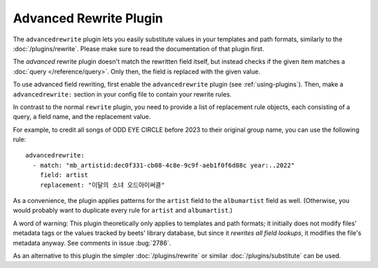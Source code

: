 Advanced Rewrite Plugin
=======================

The ``advancedrewrite`` plugin lets you easily substitute values
in your templates and path formats, similarly to the :doc:`/plugins/rewrite`.
Please make sure to read the documentation of that plugin first.

The *advanced* rewrite plugin doesn't match the rewritten field itself,
but instead checks if the given item matches a :doc:`query </reference/query>`.
Only then, the field is replaced with the given value.

To use advanced field rewriting, first enable the ``advancedrewrite`` plugin
(see :ref:`using-plugins`).
Then, make a ``advancedrewrite:`` section in your config file to contain
your rewrite rules.

In contrast to the normal ``rewrite`` plugin, you need to provide a list
of replacement rule objects, each consisting of a query, a field name,
and the replacement value.

For example, to credit all songs of ODD EYE CIRCLE before 2023
to their original group name, you can use the following rule::

    advancedrewrite:
      - match: "mb_artistid:dec0f331-cb08-4c8e-9c9f-aeb1f0f6d88c year:..2022"
        field: artist
        replacement: "이달의 소녀 오드아이써클"

As a convenience, the plugin applies patterns for the ``artist`` field to the
``albumartist`` field as well. (Otherwise, you would probably want to duplicate
every rule for ``artist`` and ``albumartist``.)

A word of warning: This plugin theoretically only applies to templates and path
formats; it initially does not modify files' metadata tags or the values
tracked by beets' library database, but since it *rewrites all field lookups*,
it modifies the file's metadata anyway. See comments in issue :bug:`2786`.

As an alternative to this plugin the simpler :doc:`/plugins/rewrite` or
similar :doc:`/plugins/substitute` can be used.
